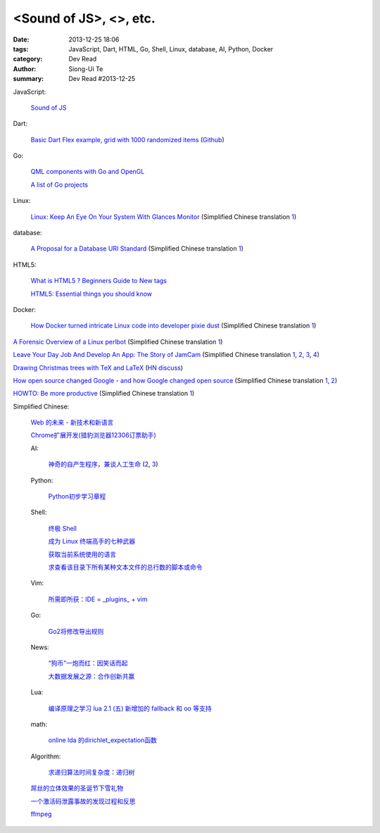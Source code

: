 <Sound of JS>, <>, etc.
####################################################################

:date: 2013-12-25 18:06
:tags: JavaScript, Dart, HTML, Go, Shell, Linux, database, AI, Python, Docker
:category: Dev Read
:author: Siong-Ui Te
:summary: Dev Read #2013-12-25


JavaScript:

  `Sound of JS <http://soundofjs.com/>`_

Dart:

  `Basic Dart Flex example, grid with 1000 randomized items <http://www.igindo.com/dart/dartflex/dart_flex_example.html>`_
  (`Github <https://github.com/frankpepermans/dart_flex>`__)

Go:

  `QML components with Go and OpenGL <http://blog.labix.org/2013/12/23/qml-components-with-go-and-opengl>`_

  `A list of Go projects <https://code.google.com/p/go-wiki/wiki/Projects>`_

Linux:

  `Linux: Keep An Eye On Your System With Glances Monitor <http://www.cyberciti.biz/faq/linux-install-glances-monitoring-tool/>`_
  (Simplified Chinese translation `1 <http://www.linuxeden.com/html/security/20131224/146810.html>`__)

database:

  `A Proposal for a Database URI Standard <http://www.infoq.com/news/2013/12/DB-URI-Standard>`_
  (Simplified Chinese translation `1 <http://www.linuxeden.com/html/news/20131224/146823.html>`__)

HTML5:

  `What is HTML5 ? Beginners Guide to New tags <http://www.webbloggers.net/what-is-html5-beginners-guide-to-new-tags/>`_

  `HTML5: Essential things you should know <http://www.technobezz.com/html5-essential-things-know/>`_

Docker:

  `How Docker turned intricate Linux code into developer pixie dust <http://venturebeat.com/2013/12/23/how-docker-turned-intricate-linux-code-into-developer-pixie-dust/>`_
  (Simplified Chinese translation `1 <http://www.oschina.net/translate/how-docker-turned-intricate-linux-code-into-developer-pixie-dust>`__)


`A Forensic Overview of a Linux perlbot <http://sempersecurus.blogspot.com/2013/12/a-forensic-overview-of-linux-perlbot.html>`_
(Simplified Chinese translation `1 <http://www.linuxeden.com/html/news/20131225/146859.html>`__)

`Leave Your Day Job And Develop An App: The Story of JamCam <http://despreneur.com/leave-your-day-job-and-develop-an-app-the-story-of-jamcam/>`_
(Simplified Chinese translation `1 <http://www.aqee.net/leave-your-day-job-and-develop-an-app/>`__,
`2 <http://www.linuxeden.com/html/news/20131225/146824.html>`__,
`3 <http://www.pythoner.cn/home/blog/leave-your-day-job-and-develop-an-app/>`__,
`4 <http://blog.jobbole.com/54073/>`__)

`Drawing Christmas trees with TeX and LaTeX <http://tex.stackexchange.com/questions/39149/how-can-we-draw-a-christmas-tree-with-decorations-using-tikz>`_
(`HN discuss <https://news.ycombinator.com/item?id=6962922>`__)

`How open source changed Google - and how Google changed open source <http://www.techradar.com/news/software/how-open-source-changed-google-and-how-google-changed-open-source-1206582>`_
(Simplified Chinese translation `1 <http://www.linuxeden.com/html/news/20131225/146840.html>`__,
`2 <http://linux.cn/thread/12116/1/1/>`__)

`HOWTO: Be more productive <http://www.aaronsw.com/weblog/productivity>`_
(Simplified Chinese translation `1 <http://my.oschina.net/zhengyijie/blog/187510>`__)


Simplified Chinese:

  `Web 的未来 - 新技术和新语言 <http://www.infoq.com/cn/presentations/the-future-of-web-new-technologies-and-new-language>`_

  `Chrome扩展开发(猎豹浏览器12306订票助手) <http://www.infoq.com/cn/presentations/chrome-extension-development-cheetah-browser-12306-booking-helper>`_

  AI:

    `神奇的自产生程序，兼谈人工生命 <http://blog.henix.info/blog/self-reproducing-program-AI.html>`_
    (`2 <http://blog.jobbole.com/53984/>`__,
    `3 <http://www.linuxeden.com/html/news/20131225/146827.html>`__)

  Python:

    `Python初步学习章程 <http://my.oschina.net/yinlei212/blog/187477>`_

  Shell:

    `终极 Shell <http://macshuo.com/?p=676>`_

    `成为 Linux 终端高手的七种武器 <http://linux.cn/thread/12121/1/1/>`_

    `获取当前系统使用的语言 <http://www.oschina.net/code/snippet_926655_27543>`_

    `求查看该目录下所有某种文本文件的总行数的脚本或命令 <http://www.oschina.net/question/262762_138990>`_

  Vim:

    `所需即所获：IDE = _plugins_ + vim <http://www.linuxeden.com/html/softuse/20131225/146838.html>`_

  Go:

    `Go2将修改导出规则 <http://my.oschina.net/chai2010/blog/187342>`_

  News:

    `“狗币”一炮而红：因笑话而起 <http://www.linuxeden.com/html/itnews/20131224/146807.html>`_

    `大数据发展之源：合作创新共赢 <http://www.linuxeden.com/html/itnews/20131225/146863.html>`_

  Lua:

    `编译原理之学习 lua 2.1 (五) 新增加的 fallback 和 oo 等支持 <http://my.oschina.net/u/232554/blog/187314>`_

  math:

    `online lda 的dirichlet_expectation函数 <http://my.oschina.net/dancing/blog/187365>`_

  Algorithm:

    `求递归算法时间复杂度：递归树 <http://my.oschina.net/fangshaowei/blog/187381>`_

  `屌丝的立体效果的圣诞节下雪礼物 <http://www.oschina.net/code/snippet_867898_27547>`_

  `一个激活码泄露事故的发现过程和反思 <http://blog.jobbole.com/54120/>`_

  `ffmpeg <http://my.oschina.net/zhongwenhao/blog/187382>`_
